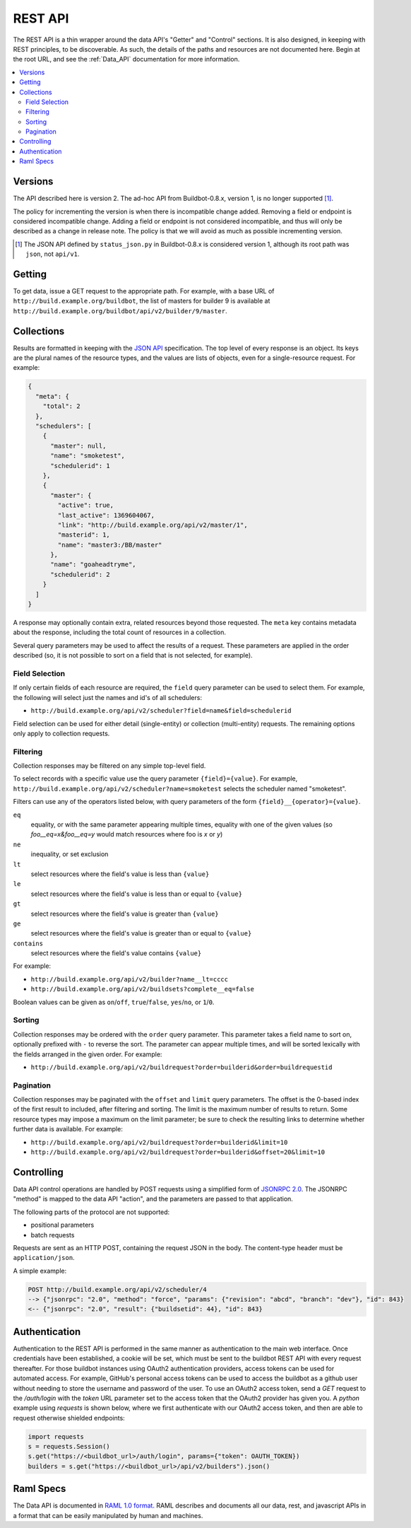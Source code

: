 ..
    This is a partially generated document. You can modify it in incremental manner using following command:
    pip install watchdog # install watchmedo
    make html  # to do once
    watchmedo shell-command -p '*.rst' -c 'time sphinx-build -b html -d _build/doctrees  -q . _build/html developer/rest.rst' -wR  # will re-run each time you modify rst file

.. _REST_API:

REST API
========

The REST API is a thin wrapper around the data API's "Getter" and "Control" sections.
It is also designed, in keeping with REST principles, to be discoverable.
As such, the details of the paths and resources are not documented here.
Begin at the root URL, and see the :ref:`Data_API` documentation for more information.

.. contents:: :local:

Versions
~~~~~~~~

The API described here is version 2.
The ad-hoc API from Buildbot-0.8.x, version 1, is no longer supported [#apiv1]_.


The policy for incrementing the version is when there is incompatible change added.
Removing a field or endpoint is considered incompatible change.
Adding a field or endpoint is not considered incompatible, and thus will only be described as a change in release note.
The policy is that we will avoid as much as possible incrementing version.

.. [#apiv1] The JSON API defined by ``status_json.py`` in Buildbot-0.8.x is considered version 1, although its root path was ``json``, not ``api/v1``.

Getting
~~~~~~~

To get data, issue a GET request to the appropriate path.
For example, with a base URL of ``http://build.example.org/buildbot``, the list of masters for builder 9 is available at ``http://build.example.org/buildbot/api/v2/builder/9/master``.

.. bb:rtype:: collection

Collections
~~~~~~~~~~~

Results are formatted in keeping with the `JSON API <http://jsonapi.org/>`_ specification.
The top level of every response is an object.
Its keys are the plural names of the resource types, and the values are lists of objects, even for a single-resource request.
For example:

.. code-block:: json

    {
      "meta": {
        "total": 2
      },
      "schedulers": [
        {
          "master": null,
          "name": "smoketest",
          "schedulerid": 1
        },
        {
          "master": {
            "active": true,
            "last_active": 1369604067,
            "link": "http://build.example.org/api/v2/master/1",
            "masterid": 1,
            "name": "master3:/BB/master"
          },
          "name": "goaheadtryme",
          "schedulerid": 2
        }
      ]
    }

A response may optionally contain extra, related resources beyond those requested.
The ``meta`` key contains metadata about the response, including the total count of resources in a collection.

Several query parameters may be used to affect the results of a request.
These parameters are applied in the order described (so, it is not possible to sort on a field that is not selected, for example).

Field Selection
...............

If only certain fields of each resource are required, the ``field`` query parameter can be used to select them.
For example, the following will select just the names and id's of all schedulers:

* ``http://build.example.org/api/v2/scheduler?field=name&field=schedulerid``

Field selection can be used for either detail (single-entity) or collection (multi-entity) requests.
The remaining options only apply to collection requests.

Filtering
.........

Collection responses may be filtered on any simple top-level field.

To select records with a specific value use the query parameter ``{field}={value}``.
For example, ``http://build.example.org/api/v2/scheduler?name=smoketest`` selects the scheduler named "smoketest".

Filters can use any of the operators listed below, with query parameters of the form ``{field}__{operator}={value}``.

``eq``
    equality, or with the same parameter appearing multiple times, equality with one of the given values (so `foo__eq=x&foo__eq=y` would match resources where foo is `x` or `y`)
``ne``
    inequality, or set exclusion
``lt``
    select resources where the field's value is less than ``{value}``
``le``
    select resources where the field's value is less than or equal to ``{value}``
``gt``
    select resources where the field's value is greater than ``{value}``
``ge``
    select resources where the field's value is greater than or equal to ``{value}``
``contains``
    select resources where the field's value contains ``{value}``

For example:

* ``http://build.example.org/api/v2/builder?name__lt=cccc``
* ``http://build.example.org/api/v2/buildsets?complete__eq=false``

Boolean values can be given as ``on``/``off``, ``true``/``false``, ``yes``/``no``, or ``1``/``0``.

Sorting
.......

Collection responses may be ordered with the ``order`` query parameter.
This parameter takes a field name to sort on, optionally prefixed with ``-`` to reverse the sort.
The parameter can appear multiple times, and will be sorted lexically with the fields arranged in the given order.
For example:

* ``http://build.example.org/api/v2/buildrequest?order=builderid&order=buildrequestid``

Pagination
..........

Collection responses may be paginated with the ``offset`` and ``limit`` query parameters.
The offset is the 0-based index of the first result to included, after filtering and sorting.
The limit is the maximum number of results to return.
Some resource types may impose a maximum on the limit parameter; be sure to check the resulting links to determine whether further data is available.
For example:

* ``http://build.example.org/api/v2/buildrequest?order=builderid&limit=10``
* ``http://build.example.org/api/v2/buildrequest?order=builderid&offset=20&limit=10``

Controlling
~~~~~~~~~~~

Data API control operations are handled by POST requests using a simplified form of `JSONRPC 2.0 <http://www.jsonrpc.org/specification>`_.
The JSONRPC "method" is mapped to the data API "action", and the parameters are passed to that application.

The following parts of the protocol are not supported:

* positional parameters
* batch requests

Requests are sent as an HTTP POST, containing the request JSON in the body.
The content-type header must be ``application/json``.

A simple example:

.. code-block:: none

    POST http://build.example.org/api/v2/scheduler/4
    --> {"jsonrpc": "2.0", "method": "force", "params": {"revision": "abcd", "branch": "dev"}, "id": 843}
    <-- {"jsonrpc": "2.0", "result": {"buildsetid": 44}, "id": 843}

Authentication
~~~~~~~~~~~~~~

Authentication to the REST API is performed in the same manner as authentication to the main web interface.  Once credentials have been established, a cookie will be set, which must be sent to the buildbot REST API with every request thereafter.  For those buildbot instances using OAuth2 authentication providers, access tokens can be used for automated access.  For example, GitHub's personal access tokens can be used to access the buildbot as a github user without needing to store the username and password of the user.  To use an OAuth2 access token, send a `GET` request to the `/auth/login` with the `token` URL parameter set to the access token that the OAuth2 provider has given you.  A `python` example using `requests` is shown below, where we first authenticate with our OAuth2 access token, and then are able to request otherwise shielded endpoints:

.. code-block:: python

    import requests
    s = requests.Session()
    s.get("https://<buildbot_url>/auth/login", params={"token": OAUTH_TOKEN})
    builders = s.get("https://<buildbot_url>/api/v2/builders").json()

.. _Raml-Spec:

Raml Specs
~~~~~~~~~~

The Data API is documented in `RAML 1.0 format <https://github.com/raml-org/raml-spec/blob/master/versions/raml-10/raml-10.md>`_.
RAML describes and documents all our data, rest, and javascript APIs in a format that can be easily manipulated by human and machines.

.. jinja:: data_api

    {% for name, type in raml.types.items()|sort %}
    ..
       sphinx wants to have at least same number of underline chars than actual tile
       but has the title is generated, this is a bit more complicated.
       So we generate hundred of them

    {{type.get("displayName", name)}}
    {{"."*100}}

    .. bb:rtype:: {{name}}

        {% if 'properties' in type -%}
        {% for key, value in type.properties.items() -%}
        :attr {{value.type}} {{key}}: {{raml.reindent(value.description, 4*2)}}
        {% endfor %}
    {% if 'example' in type -%}

    ``example``

        .. code-block:: javascript

            {{raml.format_json(type.example, indent=4*2)}}

    {% endif %}
    {% if 'examples' in type -%}
    ``examples``

    {% for example in type.examples -%}

        .. code-block:: javascript

            {{raml.format_json(example, indent=4*2)}}

    {% endfor %}
    {% endif %}

    {{type.description}}
    {% endif %}
    {% if name in raml.endpoints_by_type -%}{# if type has endpoints #}
    Endpoints
    ---------
    {% for ep, config in raml.endpoints_by_type[name].items()|sort -%}
    .. bb:rpath:: {{ep}}

        {% for key, value in config.uriParameters.items() -%}
            :pathkey {{value.type}} {{key}}: {{raml.reindent(value.description, 4*2)}}
        {% endfor %}
    {{config.description}}

    {% if 'get' in config -%}
    {% set method_ep = config['get'] -%}
    ``GET``
        {% if method_ep['eptype'] -%}
        ``returns``
            :bb:rtype:`collection` of :bb:rtype:`{{method_ep['eptype']}}`
        {% endif %}

    {% endif %}{# if ep has get #}

    {% for method, action in raml.iter_actions(config) -%}
    .. bb:raction:: {{ep}}:{{method}}

        :body string method:  must be ``{{ method }}``

        {% for key, value in action['body'].items() -%}
        :body {{value.type}} {{key}}: {{raml.reindent(value.description, 4*2)}}
        {% endfor %}

    {% endfor %}{# endpoints #}
    {% endfor %}{# endpoints #}
    {% endif %}{# if type has endpoints #}
    {% endfor %}{# for each types #}

    Raw endpoints
    .............

    Raw endpoints allow to download content in their raw format (i.e. not within a json glue).
    The ``content-disposition`` http header is set, so that the browser knows which file to store the content to.

    {% for ep, config in raml.rawendpoints.items()|sort %}

    .. bb:rpath:: {{ep}}

        {% for key, value in config.uriParameters.items() -%}
            :pathkey {{value.type}} {{key}}: {{raml.reindent(value.description, 4*2)}}
        {% endfor %}

    {{config['get'].description}}

    {% endfor %}

    Raml spec verbatim
    ..................

    Sometimes Raml is just clearer than formatted text.

    .. code-block:: yaml

        {{raml.reindent(raml.rawraml, 4*1)}}
